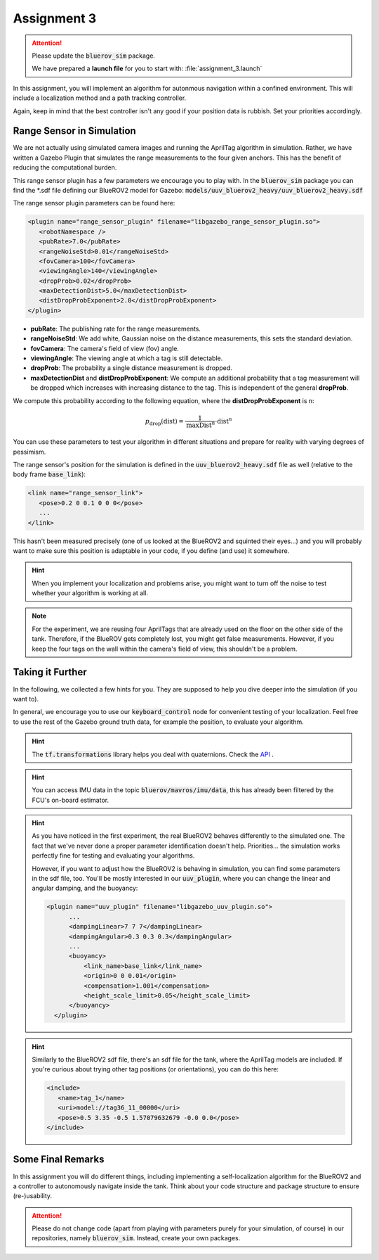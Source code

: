 Assignment 3
############

.. attention:: 

   Please update the :code:`bluerov_sim` package. 
   
   We have prepared a **launch file** for you to start with: :file:`assignment_3.launch`


.. Get the Code
.. ============

.. You will need to update your :code:`bluerov_sim` package, for example by:

.. .. code-block:: sh

..    roscd bluerov_sim && git pull


.. We have prepared a :code:`range_sensor` package that will publish the range measurements in a topic :code:`/ranges`:

.. .. code-block:: sh

..    git clone https://github.com/FormulasAndVehicles/range_sensor.git ~/fav/catkin_ws/src/range_sensor

.. To install missing dependencies:

.. .. code-block:: sh

..    cd ~/fav/catkin_ws && rosdep install --from-paths src --ignore-src -r -y


.. Don't forget to rebuild your catkin workspace after downloading these packages.

.. .. We have made some adjustments to the PX4-Autopilot firmware running on the Flight Control Unit as well, so we need to update this:

.. .. .. code-block:: sh

.. ..    cd ~/fav/fav_PX4-Autopilot && git pull

.. .. And to rebuild the code, execute in the firmware's directory:

.. .. .. code-block:: sh

.. ..    DONT_RUN=1 make clean 
.. ..    DONT_RUN=1 make -j1 px4_sitl gazebo_uuv_bluerov2_heavy

.. .. .. note::

.. ..    If you got an internal compiler error last time you built the firmware, this will probably happen again. Just repeat the build command a few times until it works.

In this assignment, you will implement an algorithm for autonmous navigation within a confined environment. This will include a localization method and a path tracking controller. 

Again, keep in mind that the best controller isn't any good if your position data is rubbish. Set your priorities accordingly.


Range Sensor in Simulation
==========================

We are not actually using simulated camera images and running the AprilTag algorithm in simulation. Rather, we have written a Gazebo Plugin that simulates the range measurements to the four given anchors. This has the benefit of reducing the computational burden.

This range sensor plugin has a few parameters we encourage you to play with. In the :code:`bluerov_sim` package you can find the \*.sdf file defining our BlueROV2 model for Gazebo: :code:`models/uuv_bluerov2_heavy/uuv_bluerov2_heavy.sdf`

The range sensor plugin parameters can be found here:

.. code-block:: XML

   <plugin name="range_sensor_plugin" filename="libgazebo_range_sensor_plugin.so">
      <robotNamespace />
      <pubRate>7.0</pubRate>
      <rangeNoiseStd>0.01</rangeNoiseStd>
      <fovCamera>100</fovCamera>
      <viewingAngle>140</viewingAngle>
      <dropProb>0.02</dropProb>
      <maxDetectionDist>5.0</maxDetectionDist>
      <distDropProbExponent>2.0</distDropProbExponent>
   </plugin>

* **pubRate**: The publishing rate for the range measurements.
* **rangeNoiseStd**: We add white, Gaussian noise on the distance measurements, this sets the standard deviation.
* **fovCamera**: The camera's field of view (fov) angle.
* **viewingAngle**: The viewing angle at which a tag is still detectable.
* **dropProb**: The probability a single distance measurement is dropped.
* **maxDetectionDist** and **distDropProbExponent**: We compute an additional probability that a tag measurement will be dropped which increases with increasing distance to the tag. This is independent of the general **dropProb**.

We compute this probability according to the following equation, where the **distDropProbExponent** is n:

.. math::

   p_{\text{drop}}(\text{dist}) = \frac{1}{\text{maxDist}^{n}} \cdot \text{dist}^{n}

You can use these parameters to test your algorithm in different situations and prepare for reality with varying degrees of pessimism.

The range sensor's position for the simulation is defined in the :code:`uuv_bluerov2_heavy.sdf` file as well (relative to the body frame :code:`base_link`):

.. code-block:: XML
   
   <link name="range_sensor_link">
      <pose>0.2 0 0.1 0 0 0</pose>
      ...
   </link>

This hasn't been measured precisely (one of us looked at the BlueROV2 and squinted their eyes...) and you will probably want to make sure this position is adaptable in your code, if you define (and use) it somewhere.


.. hint::

   When you implement your localization and problems arise, you might want to turn off the noise to test whether your algorithm is working at all. 

.. note::

   For the experiment, we are reusing four AprilTags that are already used on the floor on the other side of the tank. Therefore, if the BlueROV gets completely lost, you might get false measurements. However, if you keep the four tags on the wall within the camera's field of view, this shouldn't be a problem.

Taking it Further
=================

In the following, we collected a few hints for you. They are supposed to help you dive deeper into the simulation (if you want to).

In general, we encourage you to use our :code:`keyboard_control` node for convenient testing of your localization.
Feel free to use the rest of the Gazebo ground truth data, for example the position, to evaluate your algorithm. 

.. hint:: 

   The :code:`tf.transformations` library helps you deal with quaternions. Check the `API <http://docs.ros.org/en/melodic/api/tf/html/python/transformations.html>`_ .

.. hint::

   You can access IMU data in the topic :code:`bluerov/mavros/imu/data`, this has already been filtered by the FCU's on-board estimator.

.. hint::

   As you have noticed in the first experiment, the real BlueROV2 behaves differently to the simulated one. The fact that we've never done a proper parameter identification doesn't help. Priorities... the simulation works perfectly fine for testing and evaluating your algorithms. 
   
   However, if you want to adjust how the BlueROV2 is behaving in simulation, you can find some parameters in the sdf file, too. You'll be mostly interested in our :code:`uuv_plugin`, where you can change the linear and angular damping, and the buoyancy:

   .. code-block:: XML
      
      <plugin name="uuv_plugin" filename="libgazebo_uuv_plugin.so">
            ...
            <dampingLinear>7 7 7</dampingLinear>
            <dampingAngular>0.3 0.3 0.3</dampingAngular>
            ...
            <buoyancy>
                <link_name>base_link</link_name>
                <origin>0 0 0.01</origin>
                <compensation>1.001</compensation>
                <height_scale_limit>0.05</height_scale_limit>
            </buoyancy>
        </plugin>


.. hint::

   Similarly to the BlueROV2 sdf file, there's an sdf file for the tank, where the AprilTag models are included. If you're curious about trying other tag positions (or orientations), you can do this here:

   .. code-block:: XML
      
      <include>
         <name>tag_1</name>
         <uri>model://tag36_11_00000</uri>
         <pose>0.5 3.35 -0.5 1.57079632679 -0.0 0.0</pose>
      </include>

.. .. attention::

..    The given anchor positions might still change in the real experiment. We'll keep the rectangular shape, but can't guarantee we will get the distances to be exactly what was announced. Make the positions easily adjustable in your code.



Some Final Remarks
==================

In this assignment you will do different things, including implementing a self-localization algorithm for the BlueROV2 and a controller to autonomously navigate inside the tank. Think about your code structure and package structure to ensure (re-)usability.

.. attention::

   Please do not change code (apart from playing with parameters purely for your simulation, of course) in our repositories, namely :code:`bluerov_sim`. Instead, create your own packages.




